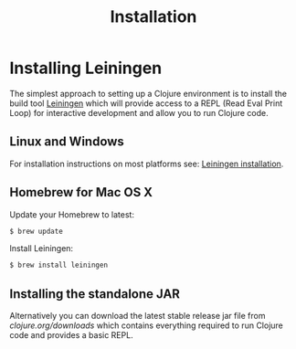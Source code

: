 #+TITLE: Installation

* Installing Leiningen
The simplest approach to setting up a Clojure environment is to install the
build tool [[https://github.com/technomancy/leiningen][Leiningen]] which will provide access to a REPL (Read Eval Print Loop)
for interactive development and allow you to run Clojure code.

** Linux and Windows
For installation instructions on most platforms see:
[[https://github.com/technomancy/leiningen#installation][Leiningen installation]].

** Homebrew for Mac OS X
Update your Homebrew to latest:
#+BEGIN_SRC bash
$ brew update
#+END_SRC

Install Leiningen:
#+BEGIN_SRC bash
$ brew install leiningen
#+END_SRC

** Installing the standalone JAR
Alternatively you can download the latest stable release jar file from
[[clojure.org/downloads]] which contains everything required to run Clojure code and
provides a basic REPL.
